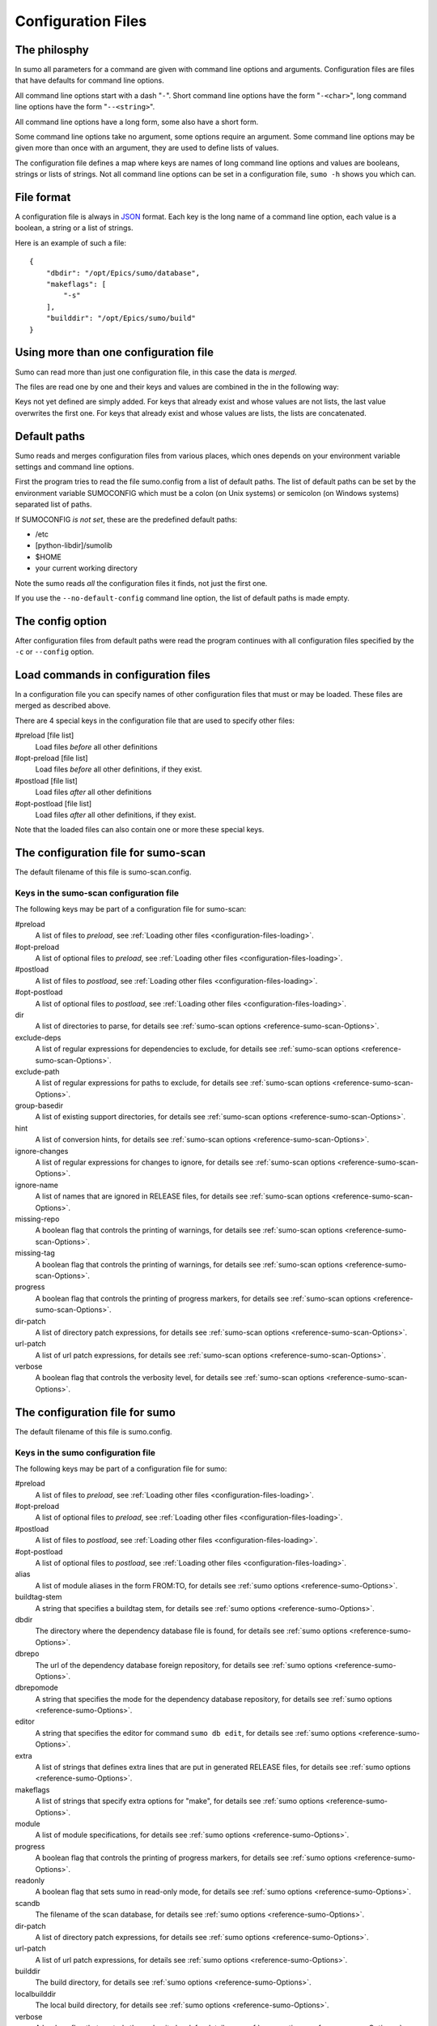 Configuration Files
===================

The philosphy
-------------

In sumo all parameters for a command are given with command line options and
arguments. Configuration files are files that have defaults for command line
options. 

All command line options start with a dash "``-``". Short command line options have
the form "``-<char>``", long command line options have the form "``--<string>``".

All command line options have a long form, some also have a short form.

Some command line options take no argument, some options require an argument.
Some command line options may be given more than once with an argument, they
are used to define lists of values.

The configuration file defines a map where keys are names of long command line
options and values are booleans, strings or lists of strings. Not all command
line options can be set in a configuration file, ``sumo -h`` shows you which can.

File format
-----------

A configuration file is always in `JSON <http://www.json.org>`_ 
format. Each key is the long name of a command line option, each value is a
boolean, a string or a list of strings.

Here is an example of such a file::

  {
      "dbdir": "/opt/Epics/sumo/database",
      "makeflags": [
          "-s"
      ],
      "builddir": "/opt/Epics/sumo/build"
  }

Using more than one configuration file
--------------------------------------

Sumo can read more than just one configuration file, in this case the data is
*merged*.

The files are read one by one and their keys and values are combined in the in
the following way:

Keys not yet defined are simply added. For keys that already exist and whose values
are not lists, the last value overwrites the first one.  For keys that
already exist and whose values are lists, the lists are concatenated.

Default paths
-------------

.. _configuration-files-paths:

Sumo reads and merges configuration files from various places, which ones
depends on your environment variable settings and command line options. 

First the program tries to read the file sumo.config from a list of default
paths. The list of default paths can be set by the environment variable
SUMOCONFIG which must be a colon (on Unix systems) or semicolon (on Windows
systems) separated list of paths. 

If SUMOCONFIG *is not set*, these are the predefined default paths:

- /etc
- [python-libdir]/sumolib
- $HOME
- your current working directory

Note the sumo reads *all* the configuration files it finds, not just the first
one.

If you use the ``--no-default-config`` command line option, the list of default
paths is made empty.

The config option
-----------------

After configuration files from default paths were read the program continues
with all configuration files specified by the ``-c`` or ``--config`` option.

Load commands in configuration files
------------------------------------

.. _configuration-files-loading:

In a configuration file you can specify names of other configuration files that
must or may be loaded. These files are merged as described above.

There are 4 special keys in the configuration file that are used to specify
other files:

#preload [file list]
  Load files *before* all other definitions

#opt-preload [file list]
  Load files *before* all other definitions, if they exist. 

#postload [file list]
  Load files *after* all other definitions

#opt-postload [file list]
  Load files *after* all other definitions, if they exist.

Note that the loaded files can also contain one or more these special keys.

The configuration file for sumo-scan
------------------------------------

The default filename of this file is sumo-scan.config.

Keys in the sumo-scan configuration file
++++++++++++++++++++++++++++++++++++++++

The following keys may be part of a configuration file for sumo-scan:

#preload
  A list of files to *preload*, see 
  :ref:`Loading other files <configuration-files-loading>`.

#opt-preload
  A list of optional files to *preload*, see 
  :ref:`Loading other files <configuration-files-loading>`.

#postload
  A list of files to *postload*, see 
  :ref:`Loading other files <configuration-files-loading>`.

#opt-postload
  A list of optional files to *postload*, see 
  :ref:`Loading other files <configuration-files-loading>`.

dir
  A list of directories to parse, for details see
  :ref:`sumo-scan options <reference-sumo-scan-Options>`.

exclude-deps
  A list of regular expressions for dependencies to exclude, for details see
  :ref:`sumo-scan options <reference-sumo-scan-Options>`.

exclude-path
  A list of regular expressions for paths to exclude, for details see
  :ref:`sumo-scan options <reference-sumo-scan-Options>`.

group-basedir
  A list of existing support directories, for details see
  :ref:`sumo-scan options <reference-sumo-scan-Options>`.

hint
  A list of conversion hints, for details see
  :ref:`sumo-scan options <reference-sumo-scan-Options>`.

ignore-changes
  A list of regular expressions for changes to ignore,
  for details see :ref:`sumo-scan options <reference-sumo-scan-Options>`.

ignore-name
  A list of names that are ignored in RELEASE files,
  for details see :ref:`sumo-scan options <reference-sumo-scan-Options>`.

missing-repo
  A boolean flag that controls the printing of warnings,
  for details see :ref:`sumo-scan options <reference-sumo-scan-Options>`.

missing-tag
  A boolean flag that controls the printing of warnings,
  for details see :ref:`sumo-scan options <reference-sumo-scan-Options>`.

progress
  A boolean flag that controls the printing of progress markers,
  for details see :ref:`sumo-scan options <reference-sumo-scan-Options>`.

dir-patch
  A list of directory patch expressions, 
  for details see :ref:`sumo-scan options <reference-sumo-scan-Options>`.

url-patch
  A list of url patch expressions, 
  for details see :ref:`sumo-scan options <reference-sumo-scan-Options>`.

verbose
  A boolean flag that controls the verbosity level,
  for details see :ref:`sumo-scan options <reference-sumo-scan-Options>`.

The configuration file for sumo
-------------------------------

The default filename of this file is sumo.config.

Keys in the sumo configuration file
+++++++++++++++++++++++++++++++++++

The following keys may be part of a configuration file for sumo:

#preload
  A list of files to *preload*, see 
  :ref:`Loading other files <configuration-files-loading>`.

#opt-preload
  A list of optional files to *preload*, see 
  :ref:`Loading other files <configuration-files-loading>`.

#postload
  A list of files to *postload*, see 
  :ref:`Loading other files <configuration-files-loading>`.

#opt-postload
  A list of optional files to *postload*, see 
  :ref:`Loading other files <configuration-files-loading>`.

alias
  A list of module aliases in the form FROM:TO,
  for details see :ref:`sumo options <reference-sumo-Options>`.

buildtag-stem
  A string that specifies a buildtag stem,
  for details see :ref:`sumo options <reference-sumo-Options>`.

dbdir
  The directory where the dependency database file is found,
  for details see :ref:`sumo options <reference-sumo-Options>`.

dbrepo
  The url of the dependency database foreign repository,
  for details see :ref:`sumo options <reference-sumo-Options>`.

dbrepomode
  A string that specifies the mode for the dependency database repository, 
  for details see :ref:`sumo options <reference-sumo-Options>`.

editor
  A string that specifies the editor for command ``sumo db edit``, for details
  see :ref:`sumo options <reference-sumo-Options>`.

extra
  A list of strings that defines extra lines that are put in generated RELEASE
  files,
  for details see :ref:`sumo options <reference-sumo-Options>`.

makeflags
  A list of strings that specify extra options for "make",
  for details see :ref:`sumo options <reference-sumo-Options>`.

module
  A list of module specifications,
  for details see :ref:`sumo options <reference-sumo-Options>`.

progress
  A boolean flag that controls the printing of progress markers,
  for details see :ref:`sumo options <reference-sumo-Options>`.

readonly
  A boolean flag that sets sumo in read-only mode,
  for details see :ref:`sumo options <reference-sumo-Options>`.

scandb
  The filename of the scan database,
  for details see :ref:`sumo options <reference-sumo-Options>`.
  
dir-patch
  A list of directory patch expressions, 
  for details see :ref:`sumo options <reference-sumo-Options>`.

url-patch
  A list of url patch expressions, 
  for details see :ref:`sumo options <reference-sumo-Options>`.

builddir
  The build directory,
  for details see :ref:`sumo options <reference-sumo-Options>`.

localbuilddir
  The local build directory,
  for details see :ref:`sumo options <reference-sumo-Options>`.

verbose
  A boolean flag that controls the verbosity level,
  for details see :ref:`sumo options <reference-sumo-Options>`.

Example of a sumo configuration file
++++++++++++++++++++++++++++++++++++

.. _configuration-files-config-examples:

Here is an example of our global sumo configuration file here at HZB::

  {
      "#opt-preload": [
          "configure/MODULES.HOST",
          "configure/MODULES"
      ],
      "dbdir": "/opt/Epics/sumo/database",
      "dbrepo": "darcs rcsadm@repo.acc.bessy.de:/opt/repositories/controls/darcs/epics/support/sumo-deps-db",
      "dbrepomode": "push",
      "builddir": "/opt/Epics/sumo/build"
  }

Explanation:

builddir
  This defines the directory where the builds are created and the build
  database file :term:`BUILDS.DB` resides.
dbdir
  The directory where the dependency database file :term:`DEPS.DB` is found,
  for details see :ref:`sumo options <reference-sumo-Options>`.
dbrepo
  This defines that the directory of the dependency database file is a darcs
  repository. You could also use mercurial, git, subversion or cvs here. The
  long string after "``darcs``" is an *URL* that defines the location of the
  remote darcs repository. We use the same value of "dbrepo" on other build
  hosts in order to keep the dependency databases files on all build hosts
  identical.
dbrepomode
  Mode "``push``" means that before each read operation on the dependency
  database, sumo performs a "pull" and "merge" command and for all write
  operations it commits all changes and pushes them to the central repository.
#opt-preload
  This defines that sumo tries to load "``configure/MODULES.HOST``" and
  "``configure/MODULES``" first, if these files exist. In our application our
  definition of used `EPICS <http://www.aps.anl.gov/epics>`_ support modules is
  placed in these two files. If we run "``sumo build use``" in the top
  directory of our application, sumo uses module definitions from these two
  files.

Example of MODULES files
++++++++++++++++++++++++

Module definitions are configuration files where only the keys "``alias``" and
"``module``" are defined. These are specific for each 
`EPICS <http://www.aps.anl.gov/epics>`_ application. Here are examples of
MODULES.HOST and MODULES for our control system application:

MODULES.HOST::

  {
      "alias": [
          "BASE:EPICS_BASE"
      ],
      "module": [
          "BASE:R3-14-12-2-7"
      ]
  }

MODULES::

  {
      "alias": [
          "AGILENT-SUPPORT:AGILENT_SUPPORT",
          "APPS_CRATECTRL:CRATECTRL",
          "APPS_GENERICBOOT:GENERIC_BOOT",
          "APPS_GENERICTEMPLATE:GENERICTEMPLATE",
          "APPS_IOCWATCH:IOCWATCHAPP",
          "APPS_MOTOR:MOTORAPP",
          "APPS_SCOPESAVERESTORE:SCOPE_SAVE_RESTORE",
          "APPS_STREAMTEMPLATESANDPROTOCOLS:STAP",
          "APPS_VACUUM:VACUUMAPP",
          "BESSY_RULES:BESSYRULES",
          "BSPDEP_CPUBOARDINIT:CPU_BOARD_INIT",
          "BSPDEP_ENABLED32:ENABLE_D32",
          "BSPDEP_TIMER:TIMER",
          "CAPUTLOG:CA_PUT_LOG",
          "DEVGPIB:DEV_GPIB",
          "DEVIOCSTATS:IOCSTATS",
          "DISTVERSION:DIST_VERSION",
          "GENSUB:GEN_SUB",
          "HIGHLAND-V375:V375",
          "HIGHLAND-V680:V680",
          "RFM2G-OSI:RFM2G",
          "SEQ:SNCSEQ",
          "STREAMDEVICE:STREAM",
          "VXBOOTPARAMS:VX_BOOT_PARAMS",
          "VXI-11:VXI_11"
      ],
      "module": [
          "AGILENT-SUPPORT:R0-14",
          "AGILENT:R2-3",
          "ALARM:R3-8",
          "APPS_CRATECTRL:R4-1-1",
          "APPS_GENERICBOOT:R0-9",
          "APPS_GENERICTEMPLATE:R3-7",
          "APPS_IOCWATCH:R3-1",
          "APPS_MOTOR:R3-1-3",
          "APPS_SCOPESAVERESTORE:R2-1",
          "APPS_STREAMTEMPLATESANDPROTOCOLS:R2-0",
          "APPS_VACUUM:R1-5-2",
          "ASYN:R4-17-2",
          "AUTOSAVE:R4-8-bessy2",
          "BESSYRULES:R2-15",
          "BINP:R2-5",
          "BSPDEP_CPUBOARDINIT:R4-1",
          "BSPDEP_ENABLED32:R4-2",
          "BSPDEP_TIMER:R6-2",
          "BSPDEP_VMETAS:R2-0",
          "CAPUTLOG:R3-3-2",
          "CSM:R3-7",
          "DEVGPIB:R2-2-0",
          "DEVIOCSTATS:R3-1-9-bessy3",
          "DEVLIB2:R2-3-1",
          "DISTVERSION:R2-2",
          "DYNCON:R3-2",
          "EK:R2-2",
          "ESD:R2-1",
          "GENSUB:R1-6-1",
          "HIGHLAND_V375:R1-2-3",
          "HIGHLAND_V680:R1-3",
          "HIGHLAND_V850:R2-3-2",
          "MCAN:R2-6-3-2",
          "MISC_DBC:R3-0",
          "MISC_DEBUGMSG:R3-0",
          "MOTOR:R6-5-2-2",
          "MUXV:R2-3",
          "RFM2G-OSI:R1-2",
          "SEQ:R2-1-16",
          "SOFT_DEVHWCLIENT:R3-0",
          "STD:R2-8-bessy2",
          "STREAMDEVICE:R2-4-0-4",
          "TDU:R4-2",
          "TOOLS_DBOPT:R0-4",
          "TOOLS_MSI:R1-5-bessy3",
          "VCT6:R2-3",
          "VPDU:R2-3",
          "VXBOOTPARAMS:R2-3",
          "VXI-11:R3-0",
          "WAVEPROC:R1-0-1"
      ]
  }

